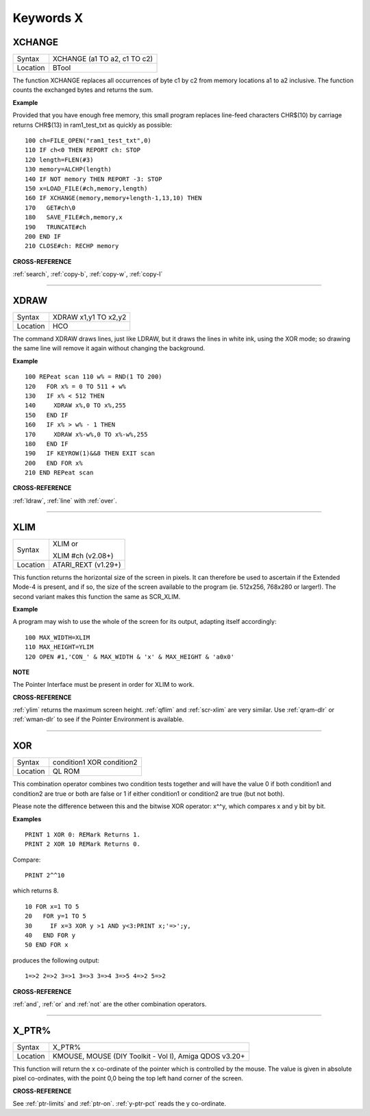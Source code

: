 
==========
Keywords X
==========

..  _xchange:

XCHANGE
=======

+----------+-------------------------------------------------------------------+
| Syntax   |  XCHANGE (a1 TO a2, c1 TO c2)                                     |
+----------+-------------------------------------------------------------------+
| Location |  BTool                                                            |
+----------+-------------------------------------------------------------------+

The function XCHANGE replaces all occurrences of byte c1 by c2
from memory locations a1 to a2 inclusive. The function counts the
exchanged bytes and returns the sum.

**Example**

Provided that you have enough free memory, this small program replaces
line-feed characters CHR$(10) by carriage returns CHR$(13) in
ram1\_test\_txt as quickly as possible::

    100 ch=FILE_OPEN("ram1_test_txt",0)
    110 IF ch<0 THEN REPORT ch: STOP
    120 length=FLEN(#3)
    130 memory=ALCHP(length)
    140 IF NOT memory THEN REPORT -3: STOP
    150 x=LOAD_FILE(#ch,memory,length)
    160 IF XCHANGE(memory,memory+length-1,13,10) THEN
    170   GET#ch\0
    180   SAVE_FILE#ch,memory,x
    190   TRUNCATE#ch
    200 END IF
    210 CLOSE#ch: RECHP memory

**CROSS-REFERENCE**

:ref:`search`, :ref:`copy-b`,
:ref:`copy-w`, :ref:`copy-l`

--------------


..  _xdraw:

XDRAW
=====

+----------+-------------------------------------------------------------------+
| Syntax   |  XDRAW x1,y1 TO x2,y2                                             |
+----------+-------------------------------------------------------------------+
| Location |  HCO                                                              |
+----------+-------------------------------------------------------------------+

The command XDRAW draws lines, just like LDRAW, but it draws the lines
in white ink, using the XOR mode; so drawing the same line will remove
it again without changing the background.

**Example**

::

    100 REPeat scan 110 w% = RND(1 TO 200)
    120   FOR x% = 0 TO 511 + w%
    130   IF x% < 512 THEN
    140     XDRAW x%,0 TO x%,255
    150   END IF
    160   IF x% > w% - 1 THEN
    170     XDRAW x%-w%,0 TO x%-w%,255
    180   END IF
    190   IF KEYROW(1)&&8 THEN EXIT scan
    200   END FOR x%
    210 END REPeat scan

**CROSS-REFERENCE**

:ref:`ldraw`, :ref:`line` with
:ref:`over`.

--------------


..  _xlim:

XLIM
====

+----------+------------------------------------------------------------------+
| Syntax   | XLIM  or                                                         |
|          |                                                                  |
|          | XLIM #ch (v2.08+)                                                |
+----------+------------------------------------------------------------------+
| Location | ATARI\_REXT (v1.29+)                                             |
+----------+------------------------------------------------------------------+

This function returns the horizontal size of the screen in pixels. It
can therefore be used to ascertain if the Extended Mode-4 is present,
and if so, the size of the screen available to the program (ie. 512x256,
768x280 or larger!). The second variant makes this function the same as
SCR\_XLIM.

**Example**

A program may wish to use the whole of the screen for its output,
adapting itself accordingly::

    100 MAX_WIDTH=XLIM
    110 MAX_HEIGHT=YLIM
    120 OPEN #1,'CON_' & MAX_WIDTH & 'x' & MAX_HEIGHT & 'a0x0'

**NOTE**

The Pointer Interface must be present in order for XLIM to work.

**CROSS-REFERENCE**

:ref:`ylim` returns the maximum screen height.
:ref:`qflim` and
:ref:`scr-xlim` are very similar. Use
:ref:`qram-dlr` or :ref:`wman-dlr` to
see if the Pointer Environment is available.

--------------


..  _xor:

XOR
===

+----------+-------------------------------------------------------------------+
| Syntax   |  condition1 XOR condition2                                        |
+----------+-------------------------------------------------------------------+
| Location |  QL ROM                                                           |
+----------+-------------------------------------------------------------------+

This combination operator combines two condition tests together and
will have the value 0 if both condition1 and condition2
are true or both are false or 1 if either condition1 or condition2
are true (but not both).

Please note the difference between this and the bitwise XOR
operator: x^^y, which compares x and y bit by bit.

**Examples**

::

    PRINT 1 XOR 0: REMark Returns 1.
    PRINT 2 XOR 10 REMark Returns 0.

Compare::

    PRINT 2^^10

which returns 8.

::

    10 FOR x=1 TO 5
    20   FOR y=1 TO 5
    30     IF x=3 XOR y >1 AND y<3:PRINT x;'=>';y,
    40   END FOR y
    50 END FOR x

produces the following output::

    1=>2 2=>2 3=>1 3=>3 3=>4 3=>5 4=>2 5=>2

**CROSS-REFERENCE**

:ref:`and`, :ref:`or` and
:ref:`not` are the other combination operators.

--------------


..  _x-ptr-pct:

X\_PTR%
=======

+----------+-------------------------------------------------------------------+
| Syntax   |  X\_PTR%                                                          |
+----------+-------------------------------------------------------------------+
| Location |  KMOUSE, MOUSE (DIY Toolkit - Vol I), Amiga QDOS v3.20+           |
+----------+-------------------------------------------------------------------+

This function will return the x co-ordinate of the pointer which is
controlled by the mouse. The value is given in absolute pixel
co-ordinates, with the point 0,0 being the top left hand corner of the
screen.

**CROSS-REFERENCE**

See :ref:`ptr-limits` and
:ref:`ptr-on`. :ref:`y-ptr-pct`
reads the y co-ordinate.

